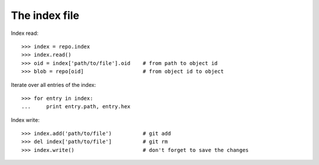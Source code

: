 **********************************************************************
The index file
**********************************************************************

Index read::

    >>> index = repo.index
    >>> index.read()
    >>> oid = index['path/to/file'].oid    # from path to object id
    >>> blob = repo[oid]                   # from object id to object

Iterate over all entries of the index::

    >>> for entry in index:
    ...     print entry.path, entry.hex

Index write::

    >>> index.add('path/to/file')          # git add
    >>> del index['path/to/file']          # git rm
    >>> index.write()                      # don't forget to save the changes
